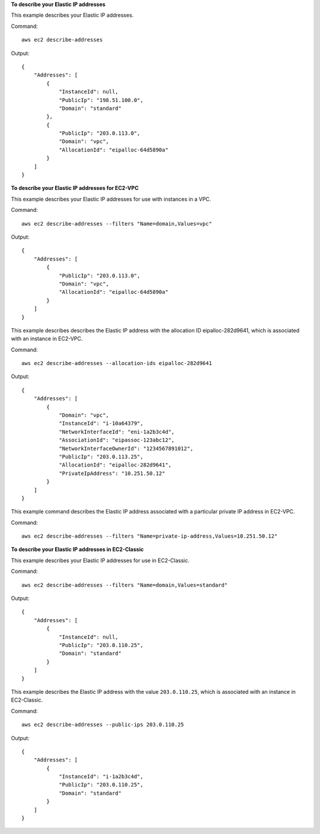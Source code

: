 **To describe your Elastic IP addresses**

This example describes your Elastic IP addresses.

Command::

  aws ec2 describe-addresses

Output::

  {
      "Addresses": [
          {
              "InstanceId": null,
              "PublicIp": "198.51.100.0",
              "Domain": "standard"
          },
          {
              "PublicIp": "203.0.113.0",
              "Domain": "vpc",
              "AllocationId": "eipalloc-64d5890a"
          }
      ]
  }

**To describe your Elastic IP addresses for EC2-VPC**

This example describes your Elastic IP addresses for use with instances in a VPC.

Command::

  aws ec2 describe-addresses --filters "Name=domain,Values=vpc"

Output::

  {
      "Addresses": [
          {
              "PublicIp": "203.0.113.0",
              "Domain": "vpc",
              "AllocationId": "eipalloc-64d5890a"
          }
      ]
  }

This example describes describes the Elastic IP address with the allocation ID eipalloc-282d9641, which is associated with an instance in EC2-VPC.

Command::

    aws ec2 describe-addresses --allocation-ids eipalloc-282d9641

Output::

    {
        "Addresses": [
            {
                "Domain": "vpc",
                "InstanceId": "i-10a64379",
                "NetworkInterfaceId": "eni-1a2b3c4d",
                "AssociationId": "eipassoc-123abc12",
                "NetworkInterfaceOwnerId": "1234567891012",
                "PublicIp": "203.0.113.25",
                "AllocationId": "eipalloc-282d9641",
                "PrivateIpAddress": "10.251.50.12"
            }
        ]
    }

This example command describes the Elastic IP address associated with a particular private IP address in EC2-VPC.

Command::

    aws ec2 describe-addresses --filters "Name=private-ip-address,Values=10.251.50.12"

**To describe your Elastic IP addresses in EC2-Classic**

This example describes your Elastic IP addresses for use in EC2-Classic.

Command::

    aws ec2 describe-addresses --filters "Name=domain,Values=standard"
    
Output::

    {
        "Addresses": [
            {
                "InstanceId": null, 
                "PublicIp": "203.0.110.25", 
                "Domain": "standard"
            }
        ]
    }

This example describes the Elastic IP address with the value ``203.0.110.25``, which is associated with an instance in EC2-Classic.

Command::

    aws ec2 describe-addresses --public-ips 203.0.110.25

Output::

    {
        "Addresses": [
            {
                "InstanceId": "i-1a2b3c4d", 
                "PublicIp": "203.0.110.25", 
                "Domain": "standard"
            }
        ]
    }

